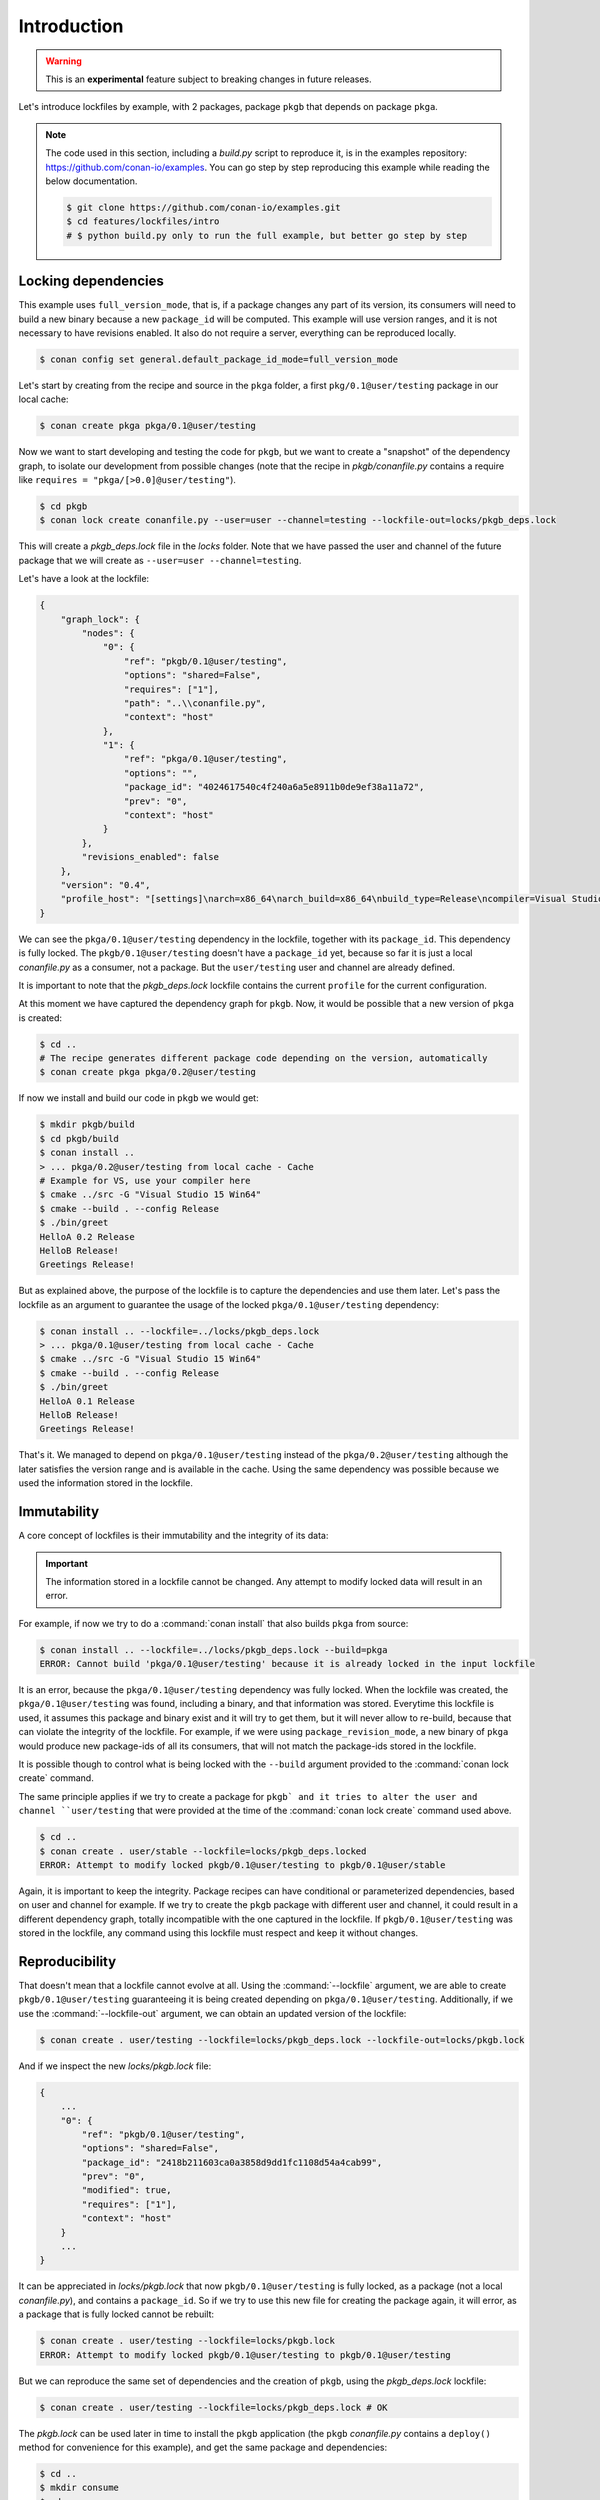 .. _versioning_lockfiles_introduction:

Introduction
============

.. warning::

    This is an **experimental** feature subject to breaking changes in future releases.


Let's introduce lockfiles by example, with 2 packages, package ``pkgb`` that depends on  package ``pkga``.

.. note::

    The code used in this section, including a *build.py* script to reproduce it, is in the
    examples repository: https://github.com/conan-io/examples. You can go step by step
    reproducing this example while reading the below documentation.

    .. code:: bash

        $ git clone https://github.com/conan-io/examples.git
        $ cd features/lockfiles/intro
        # $ python build.py only to run the full example, but better go step by step

Locking dependencies
--------------------

This example uses ``full_version_mode``, that is, if a package changes any part of its version, its consumers will
need to build a new binary because a new ``package_id`` will be computed. This example will use version ranges, and
it is not necessary to have revisions enabled. It also do not require a server, everything can be reproduced locally.


.. code-block:: bash

    $ conan config set general.default_package_id_mode=full_version_mode


Let's start by creating from the recipe and source in the ``pkga`` folder, a first ``pkg/0.1@user/testing`` 
package in our local cache:

.. code-block:: bash

    $ conan create pkga pkga/0.1@user/testing


Now we want to start developing and testing the code for ``pkgb``, but we want to create a "snapshot" of the
dependency graph, to isolate our development from possible changes (note that the recipe in *pkgb/conanfile.py*
contains a require like ``requires = "pkga/[>0.0]@user/testing"``). 


.. code-block:: bash

    $ cd pkgb
    $ conan lock create conanfile.py --user=user --channel=testing --lockfile-out=locks/pkgb_deps.lock


This will create a *pkgb_deps.lock* file in the *locks* folder. Note that we have passed the user and channel of the future
package that we will create as ``--user=user --channel=testing``.

Let's have a look at the lockfile:

.. code-block:: json

    {
        "graph_lock": {
            "nodes": {
                "0": {
                    "ref": "pkgb/0.1@user/testing",
                    "options": "shared=False",
                    "requires": ["1"],
                    "path": "..\\conanfile.py",
                    "context": "host"
                },
                "1": {
                    "ref": "pkga/0.1@user/testing",
                    "options": "",
                    "package_id": "4024617540c4f240a6a5e8911b0de9ef38a11a72",
                    "prev": "0",
                    "context": "host"
                }
            },
            "revisions_enabled": false
        },
        "version": "0.4",
        "profile_host": "[settings]\narch=x86_64\narch_build=x86_64\nbuild_type=Release\ncompiler=Visual Studio\ncompiler.runtime=MD\ncompiler.version=15\nos=Windows\nos_build=Windows\n[options]\n[build_requires]\n[env]\n"
    }


We can see the ``pkga/0.1@user/testing`` dependency in the lockfile, together with its ``package_id``. This
dependency is fully locked. The ``pkgb/0.1@user/testing`` doesn't have a ``package_id`` yet, because so far it
is just a local *conanfile.py* as a consumer, not a package. But the ``user/testing`` user and channel are already defined.

It is important to note that the *pkgb_deps.lock* lockfile contains the current ``profile`` for the current configuration.
 
At this moment we have captured the dependency graph for ``pkgb``. Now, it would be possible that a new version 
of ``pkga`` is created:


.. code-block:: bash

    $ cd ..
    # The recipe generates different package code depending on the version, automatically
    $ conan create pkga pkga/0.2@user/testing

If now we install and build our code in ``pkgb`` we would get:

.. code-block:: bash

    $ mkdir pkgb/build
    $ cd pkgb/build
    $ conan install ..
    > ... pkga/0.2@user/testing from local cache - Cache
    # Example for VS, use your compiler here
    $ cmake ../src -G "Visual Studio 15 Win64"
    $ cmake --build . --config Release
    $ ./bin/greet
    HelloA 0.2 Release
    HelloB Release!
    Greetings Release!

But as explained above, the purpose of the lockfile is to capture the dependencies and use them later.
Let's pass the lockfile as an argument to guarantee the usage of the locked ``pkga/0.1@user/testing`` dependency:

.. code-block:: bash

    $ conan install .. --lockfile=../locks/pkgb_deps.lock
    > ... pkga/0.1@user/testing from local cache - Cache
    $ cmake ../src -G "Visual Studio 15 Win64"
    $ cmake --build . --config Release
    $ ./bin/greet
    HelloA 0.1 Release
    HelloB Release!
    Greetings Release!

That's it. We managed to depend on ``pkga/0.1@user/testing`` instead of the ``pkga/0.2@user/testing`` although the later
satisfies the version range and is available in the cache. Using the same dependency was possible because we used the information stored in the lockfile.


Immutability
------------

A core concept of lockfiles is their immutability and the integrity of its data:

.. important::

    The information stored in a lockfile cannot be changed. Any attempt to modify locked data will result in 
    an error.

For example, if now we try to do a :command:`conan install` that also builds ``pkga`` from source:

.. code-block:: bash

    $ conan install .. --lockfile=../locks/pkgb_deps.lock --build=pkga
    ERROR: Cannot build 'pkga/0.1@user/testing' because it is already locked in the input lockfile

It is an error, because the ``pkga/0.1@user/testing`` dependency was fully locked. When the lockfile was created, the
``pkga/0.1@user/testing`` was found, including a binary, and that information was stored. Everytime this lockfile is
used, it assumes this package and binary exist and it will try to get them, but it will never allow to re-build, because
that can violate the integrity of the lockfile. For example, if we were using ``package_revision_mode``, a new binary
of ``pkga`` would produce new package-ids of all its consumers, that will not match the package-ids stored in the lockfile.

It is possible though to control what is being locked with the ``--build`` argument provided to the :command:`conan lock create`
command.

The same principle applies if we try to create a package for ``pkgb` and it tries to alter the user and channel ``user/testing``
that were provided at the time of the :command:`conan lock create` command used above.

.. code-block:: bash

    $ cd ..
    $ conan create . user/stable --lockfile=locks/pkgb_deps.locked
    ERROR: Attempt to modify locked pkgb/0.1@user/testing to pkgb/0.1@user/stable

Again, it is important to keep the integrity. Package recipes can have conditional or parameterized dependencies, based on
user and channel for example. If we try to create the ``pkgb`` package with different user and channel, it could result in
a different dependency graph, totally incompatible with the one captured in the lockfile. If ``pkgb/0.1@user/testing`` was stored in
the lockfile, any command using this lockfile must respect and keep it without changes.


Reproducibility
---------------

That doesn't mean that a lockfile cannot evolve at all. Using the :command:`--lockfile` argument, we are able to create
``pkgb/0.1@user/testing`` guaranteeing it is being created depending on ``pkga/0.1@user/testing``. Additionally, if we use the
:command:`--lockfile-out` argument, we can obtain an updated version of the lockfile:

.. code-block:: bash

    $ conan create . user/testing --lockfile=locks/pkgb_deps.lock --lockfile-out=locks/pkgb.lock


And if we inspect the new *locks/pkgb.lock* file:

.. code-block:: json

    {
        ...
        "0": {
            "ref": "pkgb/0.1@user/testing",
            "options": "shared=False",
            "package_id": "2418b211603ca0a3858d9dd1fc1108d54a4cab99",
            "prev": "0",
            "modified": true,
            "requires": ["1"],
            "context": "host"
        }
        ...
    }

It can be appreciated in *locks/pkgb.lock* that now ``pkgb/0.1@user/testing`` is fully locked, as a package (not a local *conanfile.py*), 
and contains a ``package_id``. So if we try to use this new file for creating the package again, it will error,
as a package that is fully locked cannot be rebuilt:


.. code-block:: bash

    $ conan create . user/testing --lockfile=locks/pkgb.lock
    ERROR: Attempt to modify locked pkgb/0.1@user/testing to pkgb/0.1@user/testing


But we can reproduce the same set of dependencies and the creation of ``pkgb``, using the *pkgb_deps.lock* lockfile:

.. code-block:: bash

    $ conan create . user/testing --lockfile=locks/pkgb_deps.lock # OK


The *pkgb.lock* can be used later in time to install the ``pkgb`` application (the ``pkgb`` *conanfile.py* contains a ``deploy()``
method for convenience for this example), and get the same package and dependencies:

.. code-block:: bash

    $ cd ..
    $ mkdir consume
    $ cd consume
    $ conan install pkgb/0.1@user/testing --lockfile=../pkgb/locks/pkgb.lock
    $ ./bin/greet
    HelloA 0.1 Release
    HelloB Release!
    Greetings Release!

As long as we have the *pkgb.lock* lockfile, we will be able to robustly reproduce this install, even if the packages were
uploaded to a server, if there are new versions that satisfy the version ranges, etc.
